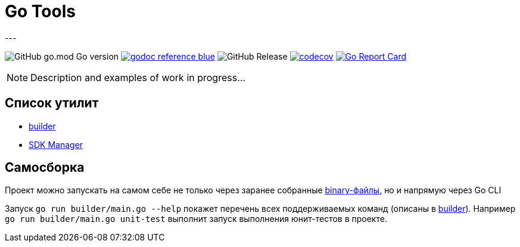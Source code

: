 = Go Tools
---

image:https://img.shields.io/github/go-mod/go-version/itbasis/go-tools[GitHub go.mod Go version]
image:https://img.shields.io/badge/godoc-reference-blue.svg[link=https://pkg.go.dev/github.com/itbasis/go-tools]
image:https://img.shields.io/github/v/release/itbasis/go-tools[GitHub Release]
https://codecov.io/gh/itbasis/go-tools[image:https://codecov.io/gh/itbasis/go-tools/graph/badge.svg?token=7nCfsLsE2e[codecov]]
https://goreportcard.com/report/github.com/itbasis/go-tools[image:https://goreportcard.com/badge/github.com/itbasis/go-tools[Go Report Card]]


[NOTE]
====
Description and examples of work in progress...
====

== Список утилит

* xref:builder/README.adoc[builder]
* xref:sdkm/README.adoc[SDK Manager]

== Самосборка

Проект можно запускать на самом себе не только через заранее собранные link:.itbasis/[binary-файлы], но и напрямую через Go CLI

Запуск `go run builder/main.go --help` покажет перечень всех поддерживаемых команд (описаны в xref:builder/README.adoc[builder]). Например `go run builder/main.go unit-test` выполнит запуск выполнения юнит-тестов в проекте.
